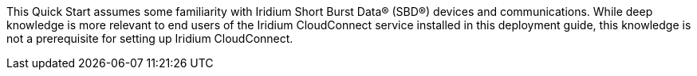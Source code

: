 // Replace the content in <>
// Describe or link to specific knowledge requirements; for example: “familiarity with basic concepts in the areas of networking, database operations, and data encryption” or “familiarity with <software>.”

This Quick Start assumes some
familiarity with Iridium Short Burst Data® (SBD®) devices and
communications. While deep knowledge is more relevant to end users of
the Iridium CloudConnect service installed in this deployment guide,
this knowledge is not a prerequisite for setting up Iridium
CloudConnect.


